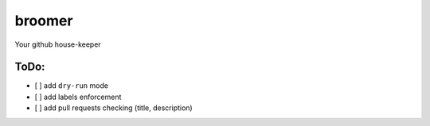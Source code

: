 broomer
=======

Your github house-keeper

|Build Status|

ToDo:
-----

-  [ ] add ``dry-run`` mode
-  [ ] add labels enforcement
-  [ ] add pull requests checking (title, description)

.. |Build Status| image:: https://travis-ci.org/calind/broomer.svg?branch=master
   :target: https://travis-ci.org/calind/broomer


